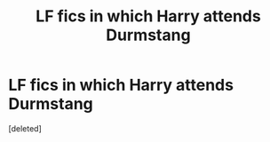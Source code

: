 #+TITLE: LF fics in which Harry attends Durmstang

* LF fics in which Harry attends Durmstang
:PROPERTIES:
:Score: 1
:DateUnix: 1546192855.0
:DateShort: 2018-Dec-30
:FlairText: Request
:END:
[deleted]

